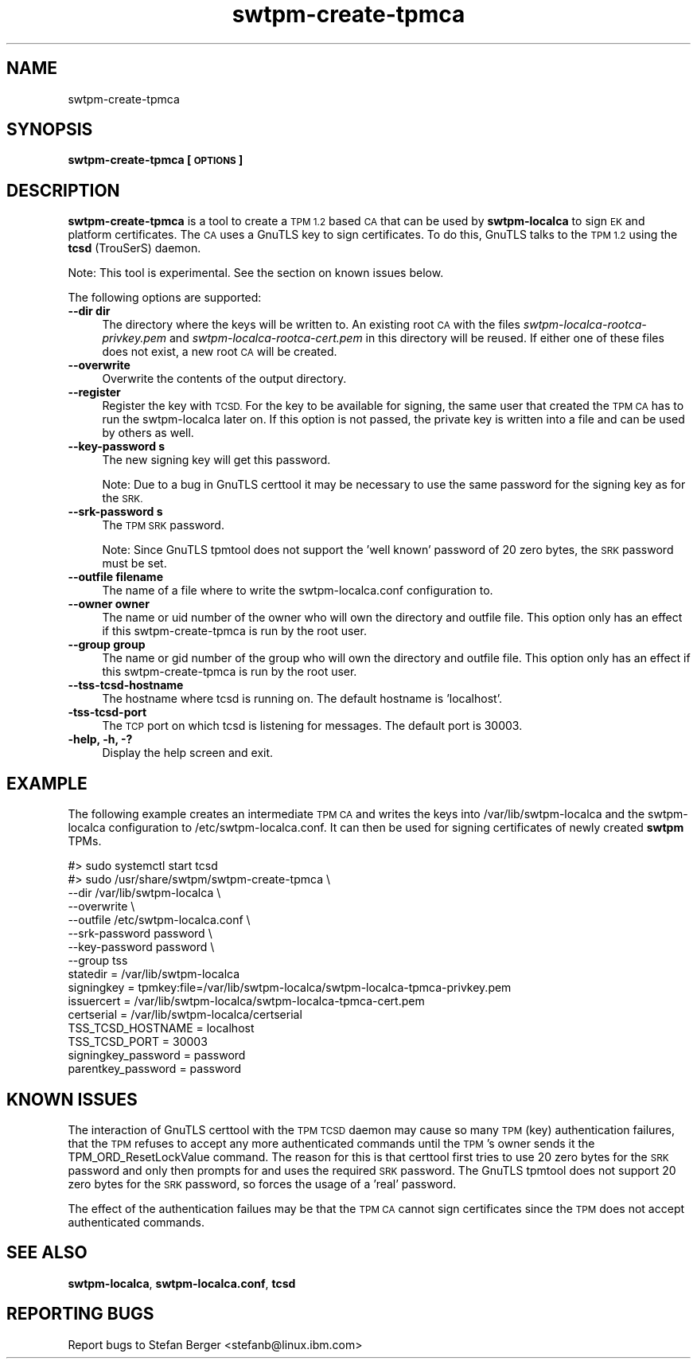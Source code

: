 .\" Automatically generated by Pod::Man 4.11 (Pod::Simple 3.35)
.\"
.\" Standard preamble:
.\" ========================================================================
.de Sp \" Vertical space (when we can't use .PP)
.if t .sp .5v
.if n .sp
..
.de Vb \" Begin verbatim text
.ft CW
.nf
.ne \\$1
..
.de Ve \" End verbatim text
.ft R
.fi
..
.\" Set up some character translations and predefined strings.  \*(-- will
.\" give an unbreakable dash, \*(PI will give pi, \*(L" will give a left
.\" double quote, and \*(R" will give a right double quote.  \*(C+ will
.\" give a nicer C++.  Capital omega is used to do unbreakable dashes and
.\" therefore won't be available.  \*(C` and \*(C' expand to `' in nroff,
.\" nothing in troff, for use with C<>.
.tr \(*W-
.ds C+ C\v'-.1v'\h'-1p'\s-2+\h'-1p'+\s0\v'.1v'\h'-1p'
.ie n \{\
.    ds -- \(*W-
.    ds PI pi
.    if (\n(.H=4u)&(1m=24u) .ds -- \(*W\h'-12u'\(*W\h'-12u'-\" diablo 10 pitch
.    if (\n(.H=4u)&(1m=20u) .ds -- \(*W\h'-12u'\(*W\h'-8u'-\"  diablo 12 pitch
.    ds L" ""
.    ds R" ""
.    ds C` ""
.    ds C' ""
'br\}
.el\{\
.    ds -- \|\(em\|
.    ds PI \(*p
.    ds L" ``
.    ds R" ''
.    ds C`
.    ds C'
'br\}
.\"
.\" Escape single quotes in literal strings from groff's Unicode transform.
.ie \n(.g .ds Aq \(aq
.el       .ds Aq '
.\"
.\" If the F register is >0, we'll generate index entries on stderr for
.\" titles (.TH), headers (.SH), subsections (.SS), items (.Ip), and index
.\" entries marked with X<> in POD.  Of course, you'll have to process the
.\" output yourself in some meaningful fashion.
.\"
.\" Avoid warning from groff about undefined register 'F'.
.de IX
..
.nr rF 0
.if \n(.g .if rF .nr rF 1
.if (\n(rF:(\n(.g==0)) \{\
.    if \nF \{\
.        de IX
.        tm Index:\\$1\t\\n%\t"\\$2"
..
.        if !\nF==2 \{\
.            nr % 0
.            nr F 2
.        \}
.    \}
.\}
.rr rF
.\"
.\" Accent mark definitions (@(#)ms.acc 1.5 88/02/08 SMI; from UCB 4.2).
.\" Fear.  Run.  Save yourself.  No user-serviceable parts.
.    \" fudge factors for nroff and troff
.if n \{\
.    ds #H 0
.    ds #V .8m
.    ds #F .3m
.    ds #[ \f1
.    ds #] \fP
.\}
.if t \{\
.    ds #H ((1u-(\\\\n(.fu%2u))*.13m)
.    ds #V .6m
.    ds #F 0
.    ds #[ \&
.    ds #] \&
.\}
.    \" simple accents for nroff and troff
.if n \{\
.    ds ' \&
.    ds ` \&
.    ds ^ \&
.    ds , \&
.    ds ~ ~
.    ds /
.\}
.if t \{\
.    ds ' \\k:\h'-(\\n(.wu*8/10-\*(#H)'\'\h"|\\n:u"
.    ds ` \\k:\h'-(\\n(.wu*8/10-\*(#H)'\`\h'|\\n:u'
.    ds ^ \\k:\h'-(\\n(.wu*10/11-\*(#H)'^\h'|\\n:u'
.    ds , \\k:\h'-(\\n(.wu*8/10)',\h'|\\n:u'
.    ds ~ \\k:\h'-(\\n(.wu-\*(#H-.1m)'~\h'|\\n:u'
.    ds / \\k:\h'-(\\n(.wu*8/10-\*(#H)'\z\(sl\h'|\\n:u'
.\}
.    \" troff and (daisy-wheel) nroff accents
.ds : \\k:\h'-(\\n(.wu*8/10-\*(#H+.1m+\*(#F)'\v'-\*(#V'\z.\h'.2m+\*(#F'.\h'|\\n:u'\v'\*(#V'
.ds 8 \h'\*(#H'\(*b\h'-\*(#H'
.ds o \\k:\h'-(\\n(.wu+\w'\(de'u-\*(#H)/2u'\v'-.3n'\*(#[\z\(de\v'.3n'\h'|\\n:u'\*(#]
.ds d- \h'\*(#H'\(pd\h'-\w'~'u'\v'-.25m'\f2\(hy\fP\v'.25m'\h'-\*(#H'
.ds D- D\\k:\h'-\w'D'u'\v'-.11m'\z\(hy\v'.11m'\h'|\\n:u'
.ds th \*(#[\v'.3m'\s+1I\s-1\v'-.3m'\h'-(\w'I'u*2/3)'\s-1o\s+1\*(#]
.ds Th \*(#[\s+2I\s-2\h'-\w'I'u*3/5'\v'-.3m'o\v'.3m'\*(#]
.ds ae a\h'-(\w'a'u*4/10)'e
.ds Ae A\h'-(\w'A'u*4/10)'E
.    \" corrections for vroff
.if v .ds ~ \\k:\h'-(\\n(.wu*9/10-\*(#H)'\s-2\u~\d\s+2\h'|\\n:u'
.if v .ds ^ \\k:\h'-(\\n(.wu*10/11-\*(#H)'\v'-.4m'^\v'.4m'\h'|\\n:u'
.    \" for low resolution devices (crt and lpr)
.if \n(.H>23 .if \n(.V>19 \
\{\
.    ds : e
.    ds 8 ss
.    ds o a
.    ds d- d\h'-1'\(ga
.    ds D- D\h'-1'\(hy
.    ds th \o'bp'
.    ds Th \o'LP'
.    ds ae ae
.    ds Ae AE
.\}
.rm #[ #] #H #V #F C
.\" ========================================================================
.\"
.IX Title "swtpm-create-tpmca 8"
.TH swtpm-create-tpmca 8 "2018-10-15" "swtpm" ""
.\" For nroff, turn off justification.  Always turn off hyphenation; it makes
.\" way too many mistakes in technical documents.
.if n .ad l
.nh
.SH "NAME"
swtpm\-create\-tpmca
.SH "SYNOPSIS"
.IX Header "SYNOPSIS"
\&\fBswtpm-create-tpmca [\s-1OPTIONS\s0]\fR
.SH "DESCRIPTION"
.IX Header "DESCRIPTION"
\&\fBswtpm-create-tpmca\fR is a tool to create a \s-1TPM 1.2\s0 based \s-1CA\s0 that
can be used by \fBswtpm-localca\fR to sign \s-1EK\s0 and platform certificates.
The \s-1CA\s0 uses a GnuTLS key to sign certificates. To do this,
GnuTLS talks to the \s-1TPM 1.2\s0 using the \fBtcsd\fR (TrouSerS) daemon.
.PP
Note: This tool is experimental. See the section on known issues below.
.PP
The following options are supported:
.IP "\fB\-\-dir dir\fR" 4
.IX Item "--dir dir"
The directory where the keys will be written to. An existing root \s-1CA\s0 with
the files \fIswtpm\-localca\-rootca\-privkey.pem\fR and
\&\fIswtpm\-localca\-rootca\-cert.pem\fR in this directory will be reused. If
either one of these files does not exist, a new root \s-1CA\s0 will be created.
.IP "\fB\-\-overwrite\fR" 4
.IX Item "--overwrite"
Overwrite the contents of the output directory.
.IP "\fB\-\-register\fR" 4
.IX Item "--register"
Register the key with \s-1TCSD.\s0 For the key to be available for signing,
the same user that created the \s-1TPM CA\s0 has to run the swtpm-localca
later on. If this option is not passed, the private key is written
into a file and can be used by others as well.
.IP "\fB\-\-key\-password s\fR" 4
.IX Item "--key-password s"
The new signing key will get this password.
.Sp
Note: Due to a bug in GnuTLS certtool it may be necessary to use the
same password for the signing key as for the \s-1SRK.\s0
.IP "\fB\-\-srk\-password s\fR" 4
.IX Item "--srk-password s"
The \s-1TPM SRK\s0 password.
.Sp
Note: Since GnuTLS tpmtool does not support the 'well known' password
of 20 zero bytes, the \s-1SRK\s0 password must be set.
.IP "\fB\-\-outfile filename\fR" 4
.IX Item "--outfile filename"
The name of a file where to write the swtpm\-localca.conf configuration
to.
.IP "\fB\-\-owner owner\fR" 4
.IX Item "--owner owner"
The name or uid number of the owner who will own the directory and
outfile file. This option only has an effect if this swtpm-create-tpmca
is run by the root user.
.IP "\fB\-\-group group\fR" 4
.IX Item "--group group"
The name or gid number of the group who will own the directory and
outfile file. This option only has an effect if this swtpm-create-tpmca
is run by the root user.
.IP "\fB\-\-tss\-tcsd\-hostname\fR" 4
.IX Item "--tss-tcsd-hostname"
The hostname where tcsd is running on. The default hostname is 'localhost'.
.IP "\fB\-tss\-tcsd\-port\fR" 4
.IX Item "-tss-tcsd-port"
The \s-1TCP\s0 port on which tcsd is listening for messages. The default port is
30003.
.IP "\fB\-help, \-h, \-?\fR" 4
.IX Item "-help, -h, -?"
Display the help screen and exit.
.SH "EXAMPLE"
.IX Header "EXAMPLE"
The following example creates an intermediate \s-1TPM CA\s0 and writes the keys
into /var/lib/swtpm\-localca and the swtpm-localca configuration to
/etc/swtpm\-localca.conf. It can then be used for signing certificates of
newly created \fBswtpm\fR TPMs.
.PP
.Vb 10
\& #> sudo systemctl start tcsd
\& #> sudo /usr/share/swtpm/swtpm\-create\-tpmca \e
\&                \-\-dir /var/lib/swtpm\-localca \e
\&                \-\-overwrite \e
\&                \-\-outfile /etc/swtpm\-localca.conf \e
\&                \-\-srk\-password password \e
\&                \-\-key\-password password \e
\&                \-\-group tss
\& statedir = /var/lib/swtpm\-localca
\& signingkey = tpmkey:file=/var/lib/swtpm\-localca/swtpm\-localca\-tpmca\-privkey.pem
\& issuercert = /var/lib/swtpm\-localca/swtpm\-localca\-tpmca\-cert.pem
\& certserial = /var/lib/swtpm\-localca/certserial
\& TSS_TCSD_HOSTNAME = localhost
\& TSS_TCSD_PORT = 30003
\& signingkey_password = password
\& parentkey_password = password
.Ve
.SH "KNOWN ISSUES"
.IX Header "KNOWN ISSUES"
The interaction of GnuTLS certtool with the \s-1TPM TCSD\s0 daemon may cause so
many \s-1TPM\s0 (key) authentication failures, that the \s-1TPM\s0 refuses to accept any
more authenticated commands until the \s-1TPM\s0's owner sends it the
TPM_ORD_ResetLockValue command. The reason for this is that certtool first
tries to use 20 zero bytes for the \s-1SRK\s0 password and only then prompts for
and uses the required \s-1SRK\s0 password. The GnuTLS tpmtool does not support 20
zero bytes for the \s-1SRK\s0 password, so forces the usage of a 'real' password.
.PP
The effect of the authentication failues may be that the \s-1TPM CA\s0 cannot sign
certificates since the \s-1TPM\s0 does not accept authenticated commands.
.SH "SEE ALSO"
.IX Header "SEE ALSO"
\&\fBswtpm-localca\fR, \fBswtpm\-localca.conf\fR, \fBtcsd\fR
.SH "REPORTING BUGS"
.IX Header "REPORTING BUGS"
Report bugs to Stefan Berger <stefanb@linux.ibm.com>
